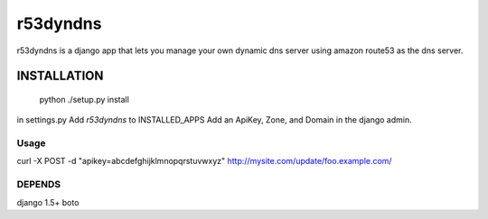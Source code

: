 ======================
r53dyndns
======================

r53dyndns is a django app that lets you manage your own dynamic dns server
using amazon route53 as the dns server.


###############
INSTALLATION
###############

    python ./setup.py install


in settings.py
Add `r53dyndns` to INSTALLED_APPS
Add an ApiKey, Zone, and Domain in the django admin.

-----------------------
Usage
-----------------------

curl -X POST -d "apikey=abcdefghijklmnopqrstuvwxyz" http://mysite.com/update/foo.example.com/

-------------------
DEPENDS
-------------------
django 1.5+
boto

